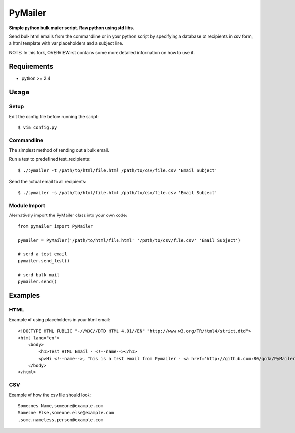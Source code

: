 PyMailer
========
**Simple python bulk mailer script. Raw python using std libs.**

Send bulk html emails from the commandline or in your python script by specifying a database of recipients in csv form, a html template with var placeholders and a subject line.

NOTE: In this fork, OVERVIEW.rst contains some more detailed information on how to use it.


Requirements
------------

* python >= 2.4

Usage
-----
Setup
~~~~~
Edit the config file before running the script::

    $ vim config.py

Commandline
~~~~~~~~~~~
The simplest method of sending out a bulk email.

Run a test to predefined test_recipients::

    $ ./pymailer -t /path/to/html/file.html /path/to/csv/file.csv 'Email Subject'

Send the actual email to all recipients::

    $ ./pymailer -s /path/to/html/file.html /path/to/csv/file.csv 'Email Subject'

Module Import
~~~~~~~~~~~~~
Alernatively import the PyMailer class into your own code::

    from pymailer import PyMailer
    
    pymailer = PyMailer('/path/to/html/file.html' '/path/to/csv/file.csv' 'Email Subject')
    
    # send a test email
    pymailer.send_test()
    
    # send bulk mail
    pymailer.send()
    
Examples
--------
HTML
~~~~
Example of using placeholders in your html email::

    <!DOCTYPE HTML PUBLIC "-//W3C//DTD HTML 4.01//EN" "http://www.w3.org/TR/html4/strict.dtd">
    <html lang="en">
        <body>
            <h1>Test HTML Email - <!--name--></h1>
            <p>Hi <!--name-->, This is a test email from Pymailer - <a href="http://github.com:80/qoda/PyMailer/">http://github.com:80/qoda/PyMailer/</a>.</p>
        </body>
    </html>

CSV
~~~
Example of how the csv file should look::

    Someones Name,someone@example.com
    Someone Else,someone.else@example.com
    ,some.nameless.person@example.com
